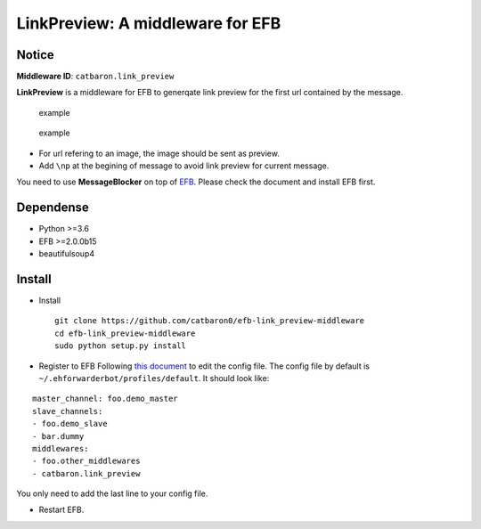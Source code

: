 LinkPreview: A middleware for EFB
=================================

Notice
------

**Middleware ID**: ``catbaron.link_preview``

**LinkPreview** is a middleware for EFB to generqate link preview for
the first url contained by the message.

.. figure:: ./example.jpg
   :alt: example

   example

.. figure:: ./img_url.png
   :alt: example

   example

-  For url refering to an image, the image should be sent as preview.
-  Add ``\np`` at the begining of message to avoid link preview for
   current message.

You need to use **MessageBlocker** on top of
`EFB <https://ehforwarderbot.readthedocs.io>`__. Please check the
document and install EFB first.

Dependense
----------

-  Python >=3.6
-  EFB >=2.0.0b15
-  beautifulsoup4

Install
-------

-  Install

   ::

       git clone https://github.com/catbaron0/efb-link_preview-middleware
       cd efb-link_preview-middleware
       sudo python setup.py install

-  Register to EFB Following `this
   document <https://ehforwarderbot.readthedocs.io/en/latest/getting-started.html>`__
   to edit the config file. The config file by default is
   ``~/.ehforwarderbot/profiles/default``. It should look like:

::

    master_channel: foo.demo_master
    slave_channels:
    - foo.demo_slave
    - bar.dummy
    middlewares:
    - foo.other_middlewares
    - catbaron.link_preview

You only need to add the last line to your config file.

-  Restart EFB.
